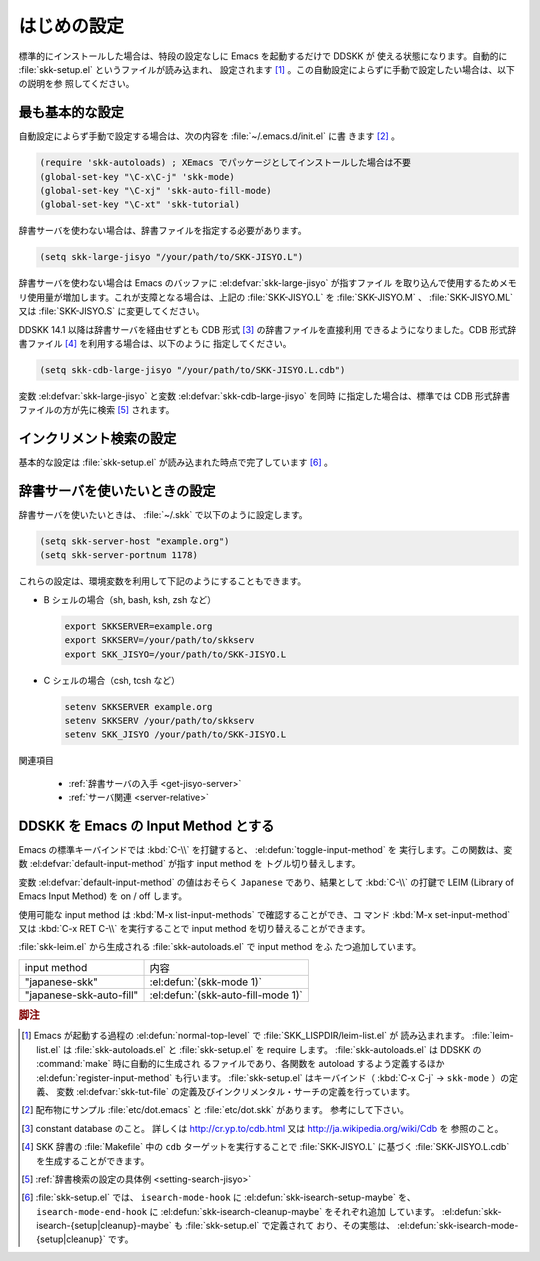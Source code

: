 ############
はじめの設定
############

.. index::
   pair: File; skk-setup.el
   pair: File; leim-list.el
   pair: File; skk-autoloads.el
   pair: Function; normal-top-level
   pair: Function; register-input-method
   pair: Key; C-x C-j

標準的にインストールした場合は、特段の設定なしに Emacs を起動するだけで DDSKK が
使える状態になります。自動的に :file:`skk-setup.el` というファイルが読み込まれ、
設定されます [#]_ 。この自動設定によらずに手動で設定したい場合は、以下の説明を参
照してください。

****************
最も基本的な設定
****************

.. index::
   pair: File; init.el
   pair: Key; C-x C-j
   pair: Key; C-x j
   pair: Key; C-x t

自動設定によらず手動で設定する場合は、次の内容を :file:`~/.emacs.d/init.el` に書
きます [#]_ 。

.. code:: elisp

  (require 'skk-autoloads) ; XEmacs でパッケージとしてインストールした場合は不要
  (global-set-key "\C-x\C-j" 'skk-mode)
  (global-set-key "\C-xj" 'skk-auto-fill-mode)
  (global-set-key "\C-xt" 'skk-tutorial)

辞書サーバを使わない場合は、辞書ファイルを指定する必要があります。

.. code:: elisp

  (setq skk-large-jisyo "/your/path/to/SKK-JISYO.L")

辞書サーバを使わない場合は Emacs のバッファに :el:defvar:`skk-large-jisyo` が指すファイル
を取り込んで使用するためメモリ使用量が増加します。これが支障となる場合は、上記の
:file:`SKK-JISYO.L` を :file:`SKK-JISYO.M` 、 :file:`SKK-JISYO.ML` 又は
:file:`SKK-JISYO.S` に変更してください。

.. _cdb-format:

.. index::
   keyword: CDB 形式辞書ファイル

DDSKK 14.1 以降は辞書サーバを経由せずとも CDB 形式 [#]_ の辞書ファイルを直接利用
できるようになりました。CDB 形式辞書ファイル [#]_ を利用する場合は、以下のように
指定してください。

.. code:: elisp

  (setq skk-cdb-large-jisyo "/your/path/to/SKK-JISYO.L.cdb")

変数 :el:defvar:`skk-large-jisyo` と変数 :el:defvar:`skk-cdb-large-jisyo` を同時
に指定した場合は、標準では CDB 形式辞書ファイルの方が先に検索 [#]_ されます。

************************
インクリメント検索の設定
************************

基本的な設定は :file:`skk-setup.el` が読み込まれた時点で完了しています [#]_ 。

.. index::
   pair: Option; skk-isearch-mode-enable

.. el:defvar:: skk-isearch-mode-enable

  この変数は :file:`~/.emacs.d/init.el` か :kbd:`M-x customize-variable` で設定し
  てください。

  .. list-table::

     * - Non-nil (標準設定は t )
       - SKK が ON になっているバッファで skk-isearch を有効にします。
     * - nil
       - skk-isearch を無効にすることができます。
     * - シンボル 'always
       - SKK が ON になっていないバッファでも skk-isearch を有効にします。

.. _setting-jisyo-server:

******************************
辞書サーバを使いたいときの設定
******************************

辞書サーバを使いたいときは、 :file:`~/.skk` で以下のように設定します。

.. code:: elisp

  (setq skk-server-host "example.org")
  (setq skk-server-portnum 1178)

.. el:defvar:: skk-server-host

  辞書サーバが起動しているホスト名又は IP アドレス。

.. el:defvar:: skk-server-portnum

  辞書サーバが使うポート番号。 :file:`/etc/services` に ``skkserv`` のエントリが記述
  されていれば、この変数を指定する必要は無い。

.. el:defvar:: skk-server-prog

  辞書サーバプログラムをフルパスで指定する。

.. el:defvar:: skk-server-jisyo

  辞書サーバに渡す辞書をフルパスで指定する。辞書サーバによっては独自の方法で辞書
  ファイルを指定して emacs からの指定を無視するものもあります。詳しくは各辞書サー
  バの説明書を読んで下さい。

.. index::
   pair: 環境変数; SKKSERVER
   pair: 環境変数; SKKSERV
   pair: 環境変数; SKK_JISYO

これらの設定は、環境変数を利用して下記のようにすることもできます。

- B シェルの場合（sh, bash, ksh, zsh など）

  .. code:: sh

    export SKKSERVER=example.org
    export SKKSERV=/your/path/to/skkserv
    export SKK_JISYO=/your/path/to/SKK-JISYO.L


- C シェルの場合（csh, tcsh など）

  .. code:: csh

    setenv SKKSERVER example.org
    setenv SKKSERV /your/path/to/skkserv
    setenv SKK_JISYO /your/path/to/SKK-JISYO.L

関連項目

  - :ref:`辞書サーバの入手 <get-jisyo-server>`

  - :ref:`サーバ関連 <server-relative>`

*************************************
DDSKK を Emacs の Input Method とする
*************************************

.. index::
   pair: File; skk-leim.el
   pair: Key; C-\
   pair: Key; M-x toggle-input-method

Emacs の標準キーバインドでは :kbd:`C-\\` を打鍵すると、 :el:defun:`toggle-input-method` を
実行します。この関数は、変数 :el:defvar:`default-input-method` が指す input method を
トグル切り替えします。

.. index::
   keyword: default-input-method
   keyword: LEIM

変数 :el:defvar:`default-input-method` の値はおそらく ``Japanese`` であり、結果として
:kbd:`C-\\` の打鍵で LEIM (Library of Emacs Input Method) を on / off します。

.. index::
   pair: Key; M-x list-input-methods
   pair: Key; M-x set-input-method
   pair: Key; C-x RET C-\

使用可能な input method は :kbd:`M-x list-input-methods` で確認することができ、コ
マンド :kbd:`M-x set-input-method` 又は :kbd:`C-x RET C-\\` を実行することで
input method を切り替えることができます。

:file:`skk-leim.el` から生成される :file:`skk-autoloads.el` で input method をふ
たつ追加しています。

.. list-table::

   * - input method
     - 内容
   * - "japanese-skk"
     - :el:defun:`(skk-mode 1)`
   * - "japanese-skk-auto-fill"
     - :el:defun:`(skk-auto-fill-mode 1)`

.. el:defvar:: default-input-method

  Emacs 起動時の input method を DDSKK とするには、 :file:`~/.emacs.d/init.el` に

  .. code:: elisp

    (setq default-input-method "japanese-skk")

  と記述してください。

.. rubric:: 脚注

.. [#] Emacs が起動する過程の :el:defun:`normal-top-level` で :file:`SKK_LISPDIR/leim-list.el` が
       読み込まれます。
       :file:`leim-list.el` は :file:`skk-autoloads.el` と :file:`skk-setup.el` を require します。
       :file:`skk-autoloads.el` は DDSKK の :command:`make` 時に自動的に生成され
       るファイルであり、各関数を autoload するよう定義するほか
       :el:defun:`register-input-method` も行います。
       :file:`skk-setup.el` はキーバインド（ :kbd:`C-x C-j` → ``skk-mode`` ）の定義、
       変数 :el:defvar:`skk-tut-file` の定義及びインクリメンタル・サーチの定義を行っています。

.. [#] 配布物にサンプル :file:`etc/dot.emacs` と :file:`etc/dot.skk` があります。
       参考にして下さい。

.. [#] constant database のこと。
       詳しくは http://cr.yp.to/cdb.html 又は http://ja.wikipedia.org/wiki/Cdb を
       参照のこと。

.. [#] SKK 辞書の :file:`Makefile` 中の ``cdb`` ターゲットを実行することで
       :file:`SKK-JISYO.L` に基づく :file:`SKK-JISYO.L.cdb` を生成することができます。

.. [#] :ref:`辞書検索の設定の具体例 <setting-search-jisyo>`

.. [#] :file:`skk-setup.el` では、 ``isearch-mode-hook`` に :el:defun:`skk-isearch-setup-maybe` を、
       ``isearch-mode-end-hook`` に :el:defun:`skk-isearch-cleanup-maybe` をそれぞれ追加
       しています。
       :el:defun:`skk-isearch-{setup|cleanup}-maybe` も :file:`skk-setup.el` で定義されて
       おり、その実態は、 :el:defun:`skk-isearch-mode-{setup|cleanup}` です。
